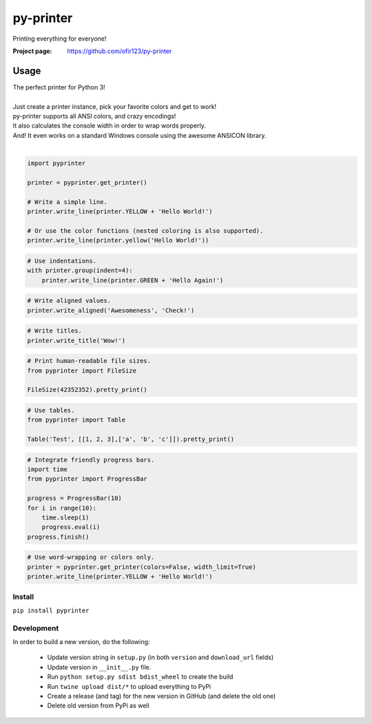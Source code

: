 py-printer
==========
Printing everything for everyone!

.. image:: https://img.shields.io/pypi/v/pyprinter.svg
    :target: https://pypi.python.org/pypi/pyprinter
    :alt: Latest Version

.. image:: https://travis-ci.org/ofir123/py-printer.svg
   :target: https://travis-ci.org/ofir123/py-printer
   :alt: Travis CI build status

:Project page: https://github.com/ofir123/py-printer

Usage
-----
| The perfect printer for Python 3!
|
| Just create a printer instance, pick your favorite colors and get to work!
| py-printer supports all ANSI colors, and crazy encodings!
| It also calculates the console width in order to wrap words properly.
| And! It even works on a standard Windows console using the awesome ANSICON library.
|

.. code:: python

    import pyprinter

    printer = pyprinter.get_printer()

    # Write a simple line.
    printer.write_line(printer.YELLOW + 'Hello World!')

    # Or use the color functions (nested coloring is also supported).
    printer.write_line(printer.yellow('Hello World!'))

.. image:: docs/images/simple.png

.. code:: python

    # Use indentations.
    with printer.group(indent=4):
        printer.write_line(printer.GREEN + 'Hello Again!')

.. image:: docs/images/indented.png

.. code:: python

    # Write aligned values.
    printer.write_aligned('Awesomeness', 'Check!')

.. image:: docs/images/aligned.png

.. code:: python

    # Write titles.
    printer.write_title('Wow!')

.. image:: docs/images/title.png

.. code:: python

    # Print human-readable file sizes.
    from pyprinter import FileSize

    FileSize(42352352).pretty_print()

.. image:: docs/images/file_size.png

.. code:: python

    # Use tables.
    from pyprinter import Table

    Table('Test', [[1, 2, 3],['a', 'b', 'c']]).pretty_print()

.. image:: docs/images/table.png

.. code:: python

    # Integrate friendly progress bars.
    import time
    from pyprinter import ProgressBar

    progress = ProgressBar(10)
    for i in range(10):
        time.sleep(1)
        progress.eval(i)
    progress.finish()

.. image:: docs/images/progress_bar.png

.. code:: python

    # Use word-wrapping or colors only.
    printer = pyprinter.get_printer(colors=False, width_limit=True)
    printer.write_line(printer.YELLOW + 'Hello World!')

.. image:: docs/images/no_colors.png

Install
^^^^^^^
``pip install pyprinter``

Development
^^^^^^^^^^^
In order to build a new version, do the following:

    - Update version string in ``setup.py`` (in both ``version`` and ``download_url`` fields)
    - Update version in ``__init__.py`` file.
    - Run ``python setup.py sdist bdist_wheel`` to create the build
    - Run ``twine upload dist/*`` to upload everything to PyPi
    - Create a release (and tag) for the new version in GitHub (and delete the old one)
    - Delete old version from PyPi as well
